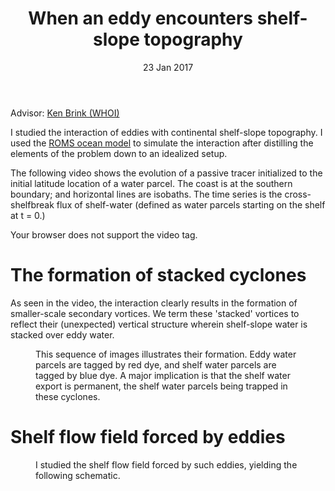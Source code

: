 #+TITLE: When an eddy encounters shelf-slope topography
#+DATE: 23 Jan 2017
#+KEYWORDS: eddy, continental shelf, continental slope, physical oceanography, eddies, science, ocean,
#+OPTIONS: author:nil num:nil toc:nil html-style:nil html5-fancy:t

Advisor: [[http://www.whoi.edu/page.do?pid=23355][Ken Brink (WHOI)]]

I studied the interaction of eddies with continental shelf-slope topography. I used the [[http://www.myroms.org][ROMS ocean model]] to simulate the interaction after distilling the elements of the problem down to an idealized setup.

The following video shows the evolution of a passive tracer initialized to the initial latitude location of a water parcel. The coast is at the southern boundary; and horizontal lines are isobaths. The time series is the cross-shelfbreak flux of shelf-water (defined as water parcels starting on the shelf at t = 0.)

#+ATTR_HTML: :controls controls
#+BEGIN_video
#+HTML: <source src="../static/ew-34-csdye.mp4" type="video/mp4">
Your browser does not support the video tag.
#+END_video


* The formation of stacked cyclones
As seen in the video, the interaction clearly results in the formation of smaller-scale secondary vortices. We term these 'stacked' vortices to reflect their (unexpected) vertical structure wherein shelf-slope water is stacked over eddy water.

#+CAPTION: This sequence of images illustrates their formation. Eddy water parcels are tagged by red dye, and shelf water parcels are tagged by blue dye. A major implication is that the shelf water export is permanent, the shelf water parcels being trapped in these cyclones.
#+ATTR_HTML: :width 100%
[[file:../static/stacked-cyclone-3d-schematic.png]]

* Shelf flow field forced by eddies
#+ATTR_HTML: :width 90%
#+CAPTION: I studied the shelf flow field  forced by such eddies, yielding the following schematic.
[[file:../static/shelf-flow-summary.png]]
